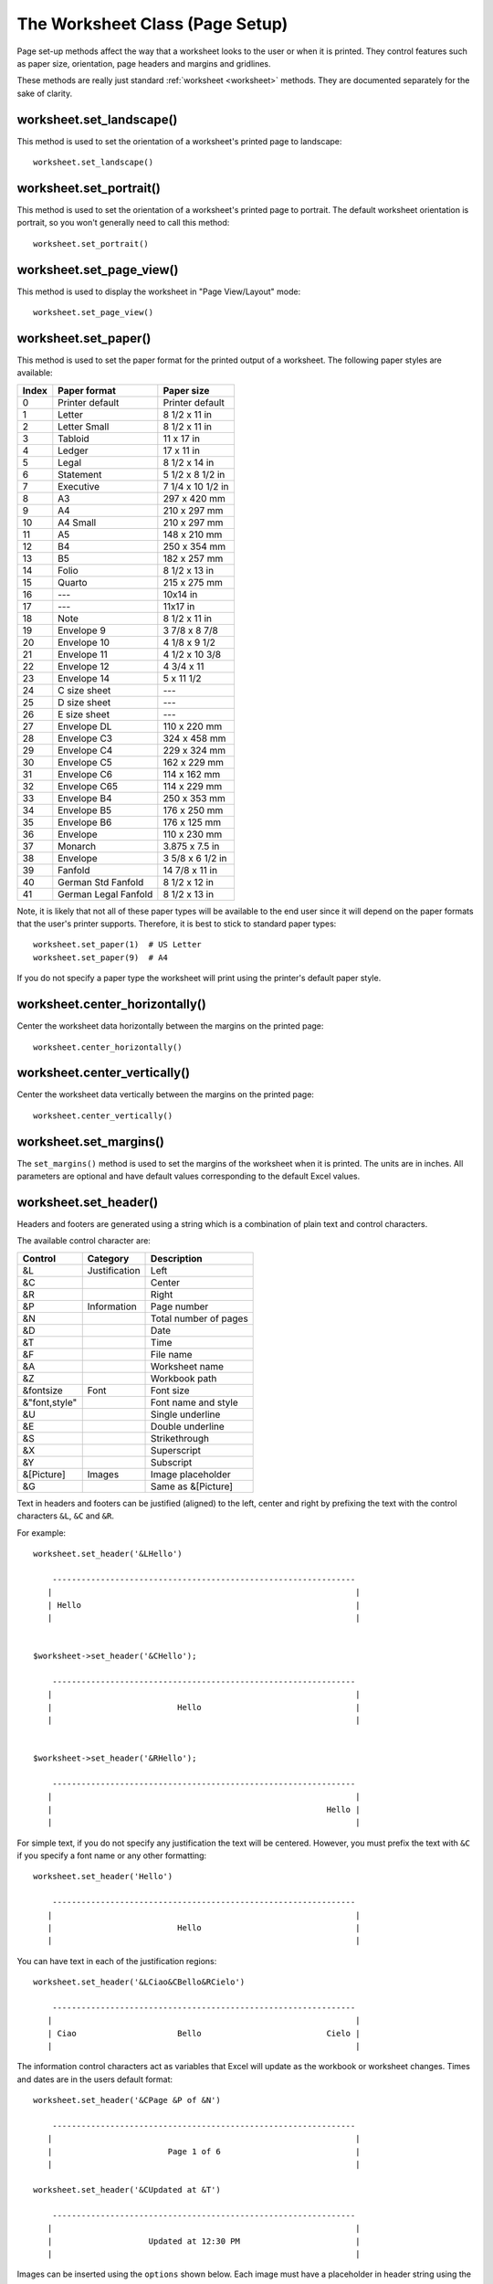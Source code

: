 .. _page_setup:

The Worksheet Class (Page Setup)
================================

Page set-up methods affect the way that a worksheet looks to the user or when
it is printed. They control features such as paper size, orientation, page
headers and margins and gridlines.

These methods are really just standard :ref:`worksheet <worksheet>` methods.
They are documented separately for the sake of clarity.


worksheet.set_landscape()
-------------------------

.. py:function:: set_landscape()

   Set the page orientation as landscape.

This method is used to set the orientation of a worksheet's printed page to
landscape::

    worksheet.set_landscape()


worksheet.set_portrait()
------------------------

.. py:function:: set_portrait()

   Set the page orientation as portrait.

This method is used to set the orientation of a worksheet's printed page to
portrait. The default worksheet orientation is portrait, so you won't
generally need to call this method::

    worksheet.set_portrait()


worksheet.set_page_view()
-------------------------

.. py:function:: set_page_view()

   Set the page view mode.

This method is used to display the worksheet in "Page View/Layout" mode::

    worksheet.set_page_view()


worksheet.set_paper()
---------------------

.. py:function:: set_paper(index)

   Set the paper type.

   :param int index: The Excel paper format index.

This method is used to set the paper format for the printed output of a
worksheet. The following paper styles are available:

+-------+----------------------+-------------------+
| Index | Paper format         | Paper size        |
+=======+======================+===================+
| 0     | Printer default      | Printer default   |
+-------+----------------------+-------------------+
| 1     | Letter               | 8 1/2 x 11 in     |
+-------+----------------------+-------------------+
| 2     | Letter Small         | 8 1/2 x 11 in     |
+-------+----------------------+-------------------+
| 3     | Tabloid              | 11 x 17 in        |
+-------+----------------------+-------------------+
| 4     | Ledger               | 17 x 11 in        |
+-------+----------------------+-------------------+
| 5     | Legal                | 8 1/2 x 14 in     |
+-------+----------------------+-------------------+
| 6     | Statement            | 5 1/2 x 8 1/2 in  |
+-------+----------------------+-------------------+
| 7     | Executive            | 7 1/4 x 10 1/2 in |
+-------+----------------------+-------------------+
| 8     | A3                   | 297 x 420 mm      |
+-------+----------------------+-------------------+
| 9     | A4                   | 210 x 297 mm      |
+-------+----------------------+-------------------+
| 10    | A4 Small             | 210 x 297 mm      |
+-------+----------------------+-------------------+
| 11    | A5                   | 148 x 210 mm      |
+-------+----------------------+-------------------+
| 12    | B4                   | 250 x 354 mm      |
+-------+----------------------+-------------------+
| 13    | B5                   | 182 x 257 mm      |
+-------+----------------------+-------------------+
| 14    | Folio                | 8 1/2 x 13 in     |
+-------+----------------------+-------------------+
| 15    | Quarto               | 215 x 275 mm      |
+-------+----------------------+-------------------+
| 16    | ---                  | 10x14 in          |
+-------+----------------------+-------------------+
| 17    | ---                  | 11x17 in          |
+-------+----------------------+-------------------+
| 18    | Note                 | 8 1/2 x 11 in     |
+-------+----------------------+-------------------+
| 19    | Envelope 9           | 3 7/8 x 8 7/8     |
+-------+----------------------+-------------------+
| 20    | Envelope 10          | 4 1/8 x 9 1/2     |
+-------+----------------------+-------------------+
| 21    | Envelope 11          | 4 1/2 x 10 3/8    |
+-------+----------------------+-------------------+
| 22    | Envelope 12          | 4 3/4 x 11        |
+-------+----------------------+-------------------+
| 23    | Envelope 14          | 5 x 11 1/2        |
+-------+----------------------+-------------------+
| 24    | C size sheet         | ---               |
+-------+----------------------+-------------------+
| 25    | D size sheet         | ---               |
+-------+----------------------+-------------------+
| 26    | E size sheet         | ---               |
+-------+----------------------+-------------------+
| 27    | Envelope DL          | 110 x 220 mm      |
+-------+----------------------+-------------------+
| 28    | Envelope C3          | 324 x 458 mm      |
+-------+----------------------+-------------------+
| 29    | Envelope C4          | 229 x 324 mm      |
+-------+----------------------+-------------------+
| 30    | Envelope C5          | 162 x 229 mm      |
+-------+----------------------+-------------------+
| 31    | Envelope C6          | 114 x 162 mm      |
+-------+----------------------+-------------------+
| 32    | Envelope C65         | 114 x 229 mm      |
+-------+----------------------+-------------------+
| 33    | Envelope B4          | 250 x 353 mm      |
+-------+----------------------+-------------------+
| 34    | Envelope B5          | 176 x 250 mm      |
+-------+----------------------+-------------------+
| 35    | Envelope B6          | 176 x 125 mm      |
+-------+----------------------+-------------------+
| 36    | Envelope             | 110 x 230 mm      |
+-------+----------------------+-------------------+
| 37    | Monarch              | 3.875 x 7.5 in    |
+-------+----------------------+-------------------+
| 38    | Envelope             | 3 5/8 x 6 1/2 in  |
+-------+----------------------+-------------------+
| 39    | Fanfold              | 14 7/8 x 11 in    |
+-------+----------------------+-------------------+
| 40    | German Std Fanfold   | 8 1/2 x 12 in     |
+-------+----------------------+-------------------+
| 41    | German Legal Fanfold | 8 1/2 x 13 in     |
+-------+----------------------+-------------------+


Note, it is likely that not all of these paper types will be available to the
end user since it will depend on the paper formats that the user's printer
supports. Therefore, it is best to stick to standard paper types::

    worksheet.set_paper(1)  # US Letter
    worksheet.set_paper(9)  # A4

If you do not specify a paper type the worksheet will print using the printer's
default paper style.


worksheet.center_horizontally()
-------------------------------

.. py:function:: center_horizontally()

   Center the printed page horizontally.

Center the worksheet data horizontally between the margins on the printed page::

    worksheet.center_horizontally()


worksheet.center_vertically()
-----------------------------

.. py:function:: center_vertically()

   Center the printed page vertically.

Center the worksheet data vertically between the margins on the printed page::

    worksheet.center_vertically()

worksheet.set_margins()
-----------------------

.. py:function:: set_margins([left=0.7,] right=0.7,] top=0.75,] bottom=0.75]]])

   Set the worksheet margins for the printed page.

   :param float left:   Left margin in inches. Default 0.7.
   :param float right:  Right margin in inches. Default 0.7.
   :param float top:    Top margin in inches. Default 0.75.
   :param float bottom: Bottom margin in inches. Default 0.75.


The ``set_margins()`` method is used to set the margins of the worksheet when
it is printed. The units are in inches. All parameters are optional and have
default values corresponding to the default Excel values.


worksheet.set_header()
----------------------

.. py:function:: set_header([header='',] options]])

   Set the printed page header caption and options.

   :param string header: Header string with Excel control characters.
   :param dict options:  Header options.

Headers and footers are generated using a string which is a combination of
plain text and control characters.

The available control character are:

+---------------+---------------+-----------------------+
| Control       | Category      | Description           |
+===============+===============+=======================+
| &L            | Justification | Left                  |
+---------------+---------------+-----------------------+
| &C            |               | Center                |
+---------------+---------------+-----------------------+
| &R            |               | Right                 |
+---------------+---------------+-----------------------+
| &P            | Information   | Page number           |
+---------------+---------------+-----------------------+
| &N            |               | Total number of pages |
+---------------+---------------+-----------------------+
| &D            |               | Date                  |
+---------------+---------------+-----------------------+
| &T            |               | Time                  |
+---------------+---------------+-----------------------+
| &F            |               | File name             |
+---------------+---------------+-----------------------+
| &A            |               | Worksheet name        |
+---------------+---------------+-----------------------+
| &Z            |               | Workbook path         |
+---------------+---------------+-----------------------+
| &fontsize     | Font          | Font size             |
+---------------+---------------+-----------------------+
| &"font,style" |               | Font name and style   |
+---------------+---------------+-----------------------+
| &U            |               | Single underline      |
+---------------+---------------+-----------------------+
| &E            |               | Double underline      |
+---------------+---------------+-----------------------+
| &S            |               | Strikethrough         |
+---------------+---------------+-----------------------+
| &X            |               | Superscript           |
+---------------+---------------+-----------------------+
| &Y            |               | Subscript             |
+---------------+---------------+-----------------------+
| &[Picture]    | Images        | Image placeholder     |
+---------------+---------------+-----------------------+
| &G            |               | Same as &[Picture]    |
+---------------+---------------+-----------------------+


Text in headers and footers can be justified (aligned) to the left, center and
right by prefixing the text with the control characters ``&L``, ``&C`` and
``&R``.

For example::

    worksheet.set_header('&LHello')

        ---------------------------------------------------------------
       |                                                               |
       | Hello                                                         |
       |                                                               |


    $worksheet->set_header('&CHello');

        ---------------------------------------------------------------
       |                                                               |
       |                          Hello                                |
       |                                                               |


    $worksheet->set_header('&RHello');

        ---------------------------------------------------------------
       |                                                               |
       |                                                         Hello |
       |                                                               |


For simple text, if you do not specify any justification the text will be
centered. However, you must prefix the text with ``&C`` if you specify a font
name or any other formatting::

    worksheet.set_header('Hello')

        ---------------------------------------------------------------
       |                                                               |
       |                          Hello                                |
       |                                                               |

You can have text in each of the justification regions::

    worksheet.set_header('&LCiao&CBello&RCielo')

        ---------------------------------------------------------------
       |                                                               |
       | Ciao                     Bello                          Cielo |
       |                                                               |


The information control characters act as variables that Excel will update as
the workbook or worksheet changes. Times and dates are in the users default
format::

    worksheet.set_header('&CPage &P of &N')

        ---------------------------------------------------------------
       |                                                               |
       |                        Page 1 of 6                            |
       |                                                               |

    worksheet.set_header('&CUpdated at &T')

        ---------------------------------------------------------------
       |                                                               |
       |                    Updated at 12:30 PM                        |
       |                                                               |

Images can be inserted using the ``options`` shown below. Each image must
have a placeholder in header string using the ``&[Picture]`` or ``&G``
control characters::

    worksheet.set_header('&L&G', {'image_left': 'logo.jpg'})

.. image:: _images/header_image.png


You can specify the font size of a section of the text by prefixing it with the
control character ``&n`` where ``n`` is the font size::

    worksheet1.set_header('&C&30Hello Big')
    worksheet2.set_header('&C&10Hello Small')

You can specify the font of a section of the text by prefixing it with the
control sequence ``&"font,style"`` where ``fontname`` is a font name such as
"Courier New" or "Times New Roman" and ``style`` is one of the standard
Windows font descriptions: "Regular", "Italic", "Bold" or "Bold Italic"::

    worksheet1.set_header('&C&"Courier New,Italic"Hello')
    worksheet2.set_header('&C&"Courier New,Bold Italic"Hello')
    worksheet3.set_header('&C&"Times New Roman,Regular"Hello')

It is possible to combine all of these features together to create
sophisticated headers and footers. As an aid to setting up complicated headers
and footers you can record a page set-up as a macro in Excel and look at the
format strings that VBA produces. Remember however that VBA uses two double
quotes ``""`` to indicate a single double quote. For the last example above
the equivalent VBA code looks like this::

    .LeftHeader = ""
    .CenterHeader = "&""Times New Roman,Regular""Hello"
    .RightHeader = ""

Alternatively you can inspect the header and footer strings in an Excel file
by unzipping it and grepping the XML sub-files. The following shows how to do
that using `libxml's xmllint <http://xmlsoft.org/xmllint.html>`_ to format the
XML for clarity::

    $ unzip myfile.xlsm -d myfile
    $ xmllint --format `find myfile -name "*.xml" | xargs` | egrep "Header|Footer"

      <headerFooter scaleWithDoc="0">
        <oddHeader>&amp;L&amp;P</oddHeader>
      </headerFooter>

Note that in this case you need to unescape the Html. In the above example the
header string would be::

      '&L&P'


To include a single literal ampersand ``&`` in a header or footer you should
use a double ampersand ``&&``::

    worksheet1.set_header('&CCuriouser && Curiouser - Attorneys at Law')

The available options are:

* ``margin``: (float) Header margin in inches. Defaults to 0.3 inch.
* ``image_left``: (string) The path to the image. Needs ``&G`` placeholder.
* ``image_center``: (string) Same as above.
* ``image_right``: (string) Same as above.
* ``image_data_left``: (BytesIO) A byte stream of the image data.
* ``image_data_center``: (BytesIO) Same as above.
* ``image_data_right``: (BytesIO) Same as above.
* ``scale_with_doc``: (boolean) Scale header with document. Defaults to True.
* ``align_with_margins``: (boolean) Align header to margins. Defaults to True.

As with the other margins the ``margin`` value should be in inches. The
default header and footer margin is 0.3 inch. It can be changed as follows::

    worksheet.set_header('&CHello', {'margin': 0.75})

The header and footer margins are independent of, and should not be confused
with, the top and bottom worksheet margins.

The image options must have an accompanying ``&[Picture]`` or ``&G`` control
character in the header string::

     worksheet.set_header('&L&[Picture]&C&[Picture]&R&[Picture]',
                          {'image_left':   'red.jpg',
                           'image_center': 'blue.jpg',
                           'image_right':  'yellow.jpg'})


The ``image_data_`` parameters are used to add an in-memory byte stream in
:class:`io.BytesIO` format::

     image_file = open('logo.jpg', 'rb')
     image_data = BytesIO(image_file.read())

     worksheet.set_header('&L&G',
                          {'image_left': 'logo.jpg',
                           'image_data_left': image_data})

When using the ``image_data_`` parameters a filename must still be passed to
to the equivalent ``image_`` parameter since it is required by Excel. See also
:func:`insert_image` for details on handling images from byte streams.

Note, Excel does not allow header or footer strings longer than 255 characters,
including control characters. Strings longer than this will not be written
and an exception will be thrown.

See also :ref:`ex_headers_footers`.

worksheet.set_footer()
----------------------

.. py:function:: set_footer([footer='',] options]])

   Set the printed page footer caption and options.

   :param string footer: Footer string with Excel control characters.
   :param dict options:  Footer options.

The syntax of the ``set_footer()`` method is the same as :func:`set_header`.


worksheet.repeat_rows()
-----------------------

.. py:function:: repeat_rows(first_row[, last_row])

   Set the number of rows to repeat at the top of each printed page.

   :param int first_row: First row of repeat range.
   :param int last_row:  Last row of repeat range. Optional.

For large Excel documents it is often desirable to have the first row or rows
of the worksheet print out at the top of each page.

This can be achieved by using the ``repeat_rows()`` method. The parameters
``first_row`` and ``last_row`` are zero based. The ``last_row`` parameter is
optional if you only wish to specify one row::

    worksheet1.repeat_rows(0)     # Repeat the first row.
    worksheet2.repeat_rows(0, 1)  # Repeat the first two rows.


worksheet.repeat_columns()
--------------------------

.. py:function:: repeat_columns(first_col[, last_col])

   Set the columns to repeat at the left hand side of each printed page.

   :param int first_col: First column of repeat range.
   :param int last_col:  Last column of repeat range. Optional.

For large Excel documents it is often desirable to have the first column or
columns of the worksheet print out at the left hand side of each page.

This can be achieved by using the ``repeat_columns()`` method. The parameters
``first_column`` and ``last_column`` are zero based. The ``last_column``
parameter is optional if you only wish to specify one column. You can also
specify the columns using A1 column notation, see :ref:`cell_notation` for
more details.::

    worksheet1.repeat_columns(0)      # Repeat the first column.
    worksheet2.repeat_columns(0, 1)   # Repeat the first two columns.
    worksheet3.repeat_columns('A:A')  # Repeat the first column.
    worksheet4.repeat_columns('A:B')  # Repeat the first two columns.


worksheet.hide_gridlines()
--------------------------

.. py:function:: hide_gridlines([option=1])

   Set the option to hide gridlines on the screen and the printed page.

   :param int option: Hide gridline options. See below.

This method is used to hide the gridlines on the screen and printed page.
Gridlines are the lines that divide the cells on a worksheet. Screen and
printed gridlines are turned on by default in an Excel worksheet.

If you have defined your own cell borders you may wish to hide the default
gridlines::

    worksheet.hide_gridlines()

The following values of ``option`` are valid:

0. Don't hide gridlines.
1. Hide printed gridlines only.
2. Hide screen and printed gridlines.

If you don't supply an argument the default option is 1, i.e. only the printed
gridlines are hidden.


worksheet.print_row_col_headers()
---------------------------------

.. py:function:: print_row_col_headers()

   Set the option to print the row and column headers on the printed page.

When you print a worksheet from Excel you get the data selected in the print
area. By default the Excel row and column headers (the row numbers on the left
and the column letters at the top) aren't printed.

The ``print_row_col_headers()`` method sets the printer option to print these
headers::

    worksheet.print_row_col_headers()


worksheet.hide_row_col_headers()
--------------------------------

.. py:function:: hide_row_col_headers()

   Set the option to hide the row and column headers in a worksheet.

This method is similar to the ``print_row_col_headers()`` except that it hides
the row and column headers on the worksheet::

    worksheet.hide_row_col_headers()

.. image:: _images/hide_row_col_headers.png


worksheet.print_area()
----------------------

.. py:function:: print_area(first_row, first_col, last_row, last_col)

   Set the print area in the current worksheet.

   :param first_row:   The first row of the range. (All zero indexed.)
   :param first_col:   The first column of the range.
   :param last_row:    The last row of the range.
   :param last_col:    The last col of the range.
   :type  first_row:   integer
   :type  first_col:   integer
   :type  last_row:    integer
   :type  last_col:    integer

   :returns:  0: Success.
   :returns: -1: Row or column is out of worksheet bounds.

This method is used to specify the area of the worksheet that will be printed.

All four parameters must be specified. You can also use A1 notation, see
:ref:`cell_notation`::

    worksheet1.print_area('A1:H20')     # Cells A1 to H20.
    worksheet2.print_area(0, 0, 19, 7)  # The same as above.

In order to set a row or column range you must specify the entire range::

    worksheet3.print_area('A1:H1048576')  # Same as A:H.


worksheet.print_across()
------------------------

.. py:function:: print_across()

   Set the order in which pages are printed.

The ``print_across`` method is used to change the default print direction. This
is referred to by Excel as the sheet "page order"::

    worksheet.print_across()

The default page order is shown below for a worksheet that extends over 4
pages. The order is called "down then across"::

    [1] [3]
    [2] [4]

However, by using the ``print_across`` method the print order will be changed
to "across then down"::

    [1] [2]
    [3] [4]

worksheet.fit_to_pages()
------------------------

.. py:function:: fit_to_pages(width, height)

   Fit the printed area to a specific number of pages both vertically and
   horizontally.

   :param int width:  Number of pages horizontally.
   :param int height: Number of pages vertically.

The ``fit_to_pages()`` method is used to fit the printed area to a specific
number of pages both vertically and horizontally. If the printed area exceeds
the specified number of pages it will be scaled down to fit. This ensures that
the printed area will always appear on the specified number of pages even if
the page size or margins change::

    worksheet1.fit_to_pages(1, 1)  # Fit to 1x1 pages.
    worksheet2.fit_to_pages(2, 1)  # Fit to 2x1 pages.
    worksheet3.fit_to_pages(1, 2)  # Fit to 1x2 pages.

The print area can be defined using the ``print_area()`` method as described
above.

A common requirement is to fit the printed output to ``n`` pages wide but have
the height be as long as necessary. To achieve this set the ``height`` to
zero::

    worksheet1.fit_to_pages(1, 0)  # 1 page wide and as long as necessary.

.. Note::
   Although it is valid to use both :func:`fit_to_pages()` and
   :func:`set_print_scale()` on the same worksheet in Excel only allows one of
   these options to be active at a time. The last method call made will set
   the active option.

.. Note::
   The :func:`fit_to_pages()` will override any manual page breaks that are
   defined in the worksheet.

.. Note::
   When using :func:`fit_to_pages()` it may also be required to set the
   printer paper size using :func:`set_paper()` or else Excel will default
   to "US Letter".


worksheet.set_start_page()
--------------------------

.. py:function:: set_start_page()

   Set the start page number when printing.

   :param int start_page:  Starting page number.

The ``set_start_page()`` method is used to set the number of the starting page
when the worksheet is printed out::

    # Start print from page 2.
    worksheet.set_start_page(2)

worksheet.set_print_scale()
---------------------------

.. py:function:: set_print_scale()

   Set the scale factor for the printed page.

   :param int scale: Print scale of worksheet to be printed.

Set the scale factor of the printed page. Scale factors in the range
``10 <= $scale <= 400`` are valid::

    worksheet1.set_print_scale(50)
    worksheet2.set_print_scale(75)
    worksheet3.set_print_scale(300)
    worksheet4.set_print_scale(400)

The default scale factor is 100. Note, ``set_print_scale()`` does not affect
the scale of the visible page in Excel. For that you should use
:func:`set_zoom()`.

Note also that although it is valid to use both ``fit_to_pages()`` and
``set_print_scale()`` on the same worksheet Excel only allows one of these
options to be active at a time. The last method call made will set the active
option.


worksheet.set_h_pagebreaks()
----------------------------

.. py:function:: set_h_pagebreaks(breaks)

   Set the horizontal page breaks on a worksheet.

   :param list breaks: List of page break rows.

The ``set_h_pagebreaks()`` method adds horizontal page breaks to a worksheet. A
page break causes all the data that follows it to be printed on the next page.
Horizontal page breaks act between rows.

The ``set_h_pagebreaks()`` method takes a list of one or more page breaks::

    worksheet1.set_v_pagebreaks([20])
    worksheet2.set_v_pagebreaks([20, 40, 60, 80, 100])

To create a page break between rows 20 and 21 you must specify the break at row
21. However in zero index notation this is actually row 20. So you can pretend
for a small while that you are using 1 index notation::

    worksheet.set_h_pagebreaks([20])  # Break between row 20 and 21.

.. Note::
   Note: If you specify the "fit to page" option via the ``fit_to_pages()``
   method it will override all manual page breaks.

There is a silent limitation of 1023 horizontal page breaks per worksheet in
line with an Excel internal limitation.


worksheet.set_v_pagebreaks()
----------------------------

.. py:function:: set_v_pagebreaks(breaks)

   Set the vertical page breaks on a worksheet.

   :param list breaks: List of page break columns.

The ``set_v_pagebreaks()`` method is the same as the above
:func:`set_h_pagebreaks()` method except it adds page breaks between columns.
